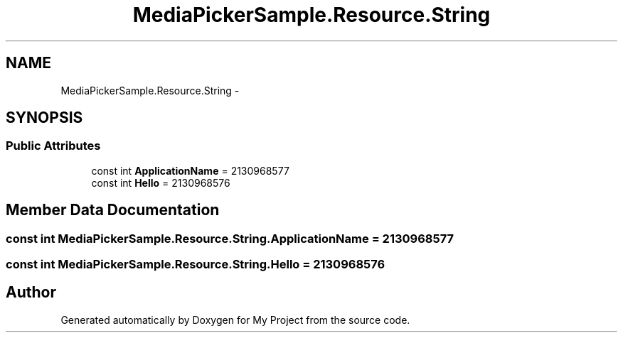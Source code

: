 .TH "MediaPickerSample.Resource.String" 3 "Tue Jul 1 2014" "My Project" \" -*- nroff -*-
.ad l
.nh
.SH NAME
MediaPickerSample.Resource.String \- 
.SH SYNOPSIS
.br
.PP
.SS "Public Attributes"

.in +1c
.ti -1c
.RI "const int \fBApplicationName\fP = 2130968577"
.br
.ti -1c
.RI "const int \fBHello\fP = 2130968576"
.br
.in -1c
.SH "Member Data Documentation"
.PP 
.SS "const int MediaPickerSample\&.Resource\&.String\&.ApplicationName = 2130968577"

.SS "const int MediaPickerSample\&.Resource\&.String\&.Hello = 2130968576"


.SH "Author"
.PP 
Generated automatically by Doxygen for My Project from the source code\&.
